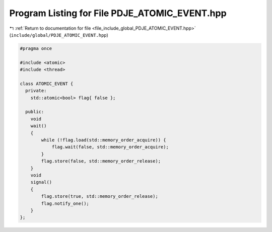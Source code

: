 
.. _program_listing_file_include_global_PDJE_ATOMIC_EVENT.hpp:

Program Listing for File PDJE_ATOMIC_EVENT.hpp
==============================================

|exhale_lsh| :ref:`Return to documentation for file <file_include_global_PDJE_ATOMIC_EVENT.hpp>` (``include/global/PDJE_ATOMIC_EVENT.hpp``)

.. |exhale_lsh| unicode:: U+021B0 .. UPWARDS ARROW WITH TIP LEFTWARDS

.. code-block:: cpp

   #pragma once
   
   #include <atomic>
   #include <thread>
   
   class ATOMIC_EVENT {
     private:
       std::atomic<bool> flag{ false };
   
     public:
       void
       wait()
       {
           while (!flag.load(std::memory_order_acquire)) {
               flag.wait(false, std::memory_order_acquire);
           }
           flag.store(false, std::memory_order_release);
       }
       void
       signal()
       {
           flag.store(true, std::memory_order_release);
           flag.notify_one();
       }
   };
